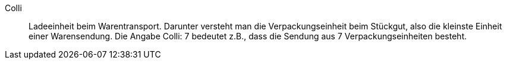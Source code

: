 [#colli]
Colli:: Ladeeinheit beim Warentransport. Darunter versteht man die Verpackungseinheit beim Stückgut, also die kleinste Einheit einer Warensendung. Die Angabe Colli: 7 bedeutet z.B., dass die Sendung aus 7 Verpackungseinheiten besteht.